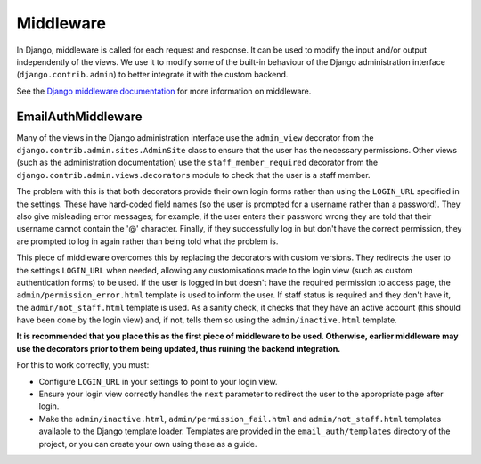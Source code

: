 Middleware
==========

In Django, middleware is called for each request and response. It can be used
to modify the input and/or output independently of the views. We use it to
modify some of the built-in behaviour of the Django administration interface
(``django.contrib.admin``) to better integrate it with the custom backend.

See the `Django middleware documentation <http://docs.djangoproject.com/en/dev/topics/http/middleware/>`_
for more information on middleware.

EmailAuthMiddleware
-------------------

.. class:: admin_loginpatches.middleware.EmailAuthMiddleware

   Many of the views in the Django administration interface use the
   ``admin_view`` decorator from the ``django.contrib.admin.sites.AdminSite``
   class to ensure that the user has the necessary permissions. Other views
   (such as the administration documentation) use the ``staff_member_required``
   decorator from the ``django.contrib.admin.views.decorators`` module to check
   that the user is a staff member.

   The problem with this is that both decorators provide their own login forms
   rather than using the ``LOGIN_URL`` specified in the settings. These have
   hard-coded field names (so the user is prompted for a username rather than a
   password). They also give misleading error messages; for example, if the
   user enters their password wrong they are told that their username cannot
   contain the '@' character. Finally, if they successfully log in but don't
   have the correct permission, they are prompted to log in again rather than
   being told what the problem is.

   This piece of middleware overcomes this by replacing the decorators with
   custom versions. They redirects the user to the settings ``LOGIN_URL`` when
   needed, allowing any customisations made to the login view (such as custom
   authentication forms) to be used. If the user is logged in but doesn't have
   the required permission to access page, the ``admin/permission_error.html``
   template is used to inform the user. If staff status is required and they
   don't have it, the ``admin/not_staff.html`` template is used. As a sanity
   check, it checks that they have an active account (this should have been
   done by the login view) and, if not, tells them so using the
   ``admin/inactive.html`` template.

   **It is recommended that you place this as the first piece of middleware to
   be used. Otherwise, earlier middleware may use the decorators prior to them
   being updated, thus ruining the backend integration.**

   For this to work correctly, you must:

   * Configure ``LOGIN_URL`` in your settings to point to your login view.

   * Ensure your login view correctly handles the ``next`` parameter to
     redirect the user to the appropriate page after login.

   * Make the ``admin/inactive.html``, ``admin/permission_fail.html`` and
     ``admin/not_staff.html`` templates available to the Django template
     loader. Templates are provided in the ``email_auth/templates`` directory
     of the project, or you can create your own using these as a guide.

   .. function:: process_request(request)

      Django calls this function for every request made. It replaces the
      ``django.contrib.admin.views.decorators.staff_member_required`` and
      ``django.contrib.admin.sites.AdminSite.admin_view`` decorators with
      custom versions. It also regenerates the default admin site
      (``django.contrib.admin.sites.site``) to match.
